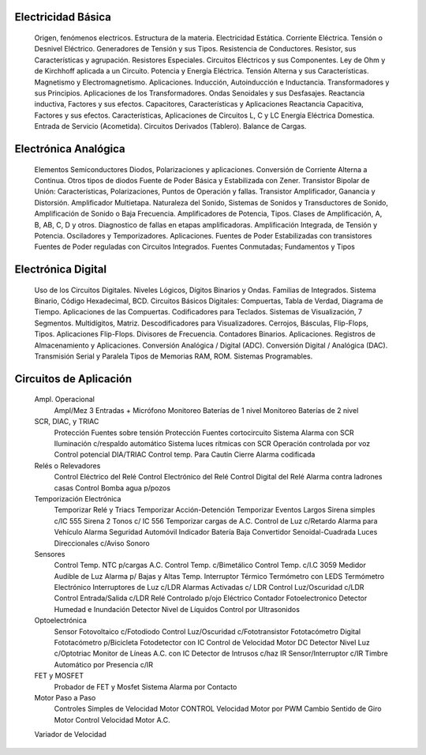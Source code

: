 
Electricidad Básica
++++++++++++++++++++++

	Origen, fenómenos electricos.
	Estructura de la materia.
	Electricidad Estática.
	Corriente Eléctrica.
	Tensión o Desnivel Eléctrico.
	Generadores de Tensión y sus Tipos.
	Resistencia de Conductores.
	Resistor, sus Características y agrupación.
	Resistores Especiales.
	Circuitos Eléctricos y sus Componentes.
	Ley de Ohm y de Kirchhoff aplicada a un Circuito.
	Potencia y Energía Eléctrica.
	Tensión Alterna y sus Características.
	Magnetismo y Electromagnetismo. Aplicaciones.
	Inducción, Autoinducción e Inductancia.
	Transformadores y sus Principios.
	Aplicaciones de los Transformadores.
	Ondas Senoidales y sus Desfasajes.
	Reactancia inductiva, Factores y sus efectos.
	Capacitores, Características y Aplicaciones
	Reactancia Capacitiva,  Factores y sus efectos.
	Características, Aplicaciones de Circuitos  L, C y LC
	Energía Eléctrica Domestica.
	Entrada de Servicio (Acometida).
	Circuitos Derivados (Tablero). Balance de Cargas.

Electrónica Analógica
+++++++++++++++++++++++

	Elementos Semiconductores
	Diodos, Polarizaciones y aplicaciones.
	Conversión de Corriente Alterna a Continua.
	Otros tipos de diodos
	Fuente de Poder Básica y Estabilizada con Zener.
	Transistor Bipolar de Unión: Características,
	Polarizaciones, Puntos de Operación y fallas.
	Transistor Amplificador, Ganancia y Distorsión.
	Amplificador Multietapa.
	Naturaleza del Sonido,
	Sistemas de Sonidos y Transductores de Sonido,
	Amplificación de Sonido o Baja Frecuencia.
	Amplificadores de Potencia, Tipos.
	Clases de Amplificación, A, B, AB, C, D y otros.
	Diagnostico de fallas en etapas amplificadoras.
	Amplificación Integrada, de Tensión y Potencia.
	Osciladores y Temporizadores. Aplicaciones.
	Fuentes de Poder Estabilizadas con transistores
	Fuentes de Poder reguladas con Circuitos Integrados.
	Fuentes Conmutadas; Fundamentos y Tipos

Electrónica Digital
+++++++++++++++++++++++

	Uso de los Circuitos Digitales.
	Niveles Lógicos, Dígitos Binarios y  Ondas.
	Familias de Integrados.
	Sistema Binario, Código Hexadecimal, BCD.
	Circuitos Básicos Digitales: Compuertas,
	Tabla de Verdad, Diagrama de Tiempo.
	Aplicaciones de las Compuertas.
	Codificadores para Teclados.
	Sistemas de Visualización, 7 Segmentos.
	Multidígitos, Matriz.
	Descodificadores para Visualizadores.
	Cerrojos, Básculas, Flip-Flops, Tipos.
	Aplicaciones  Flip-Flops. Divisores de Frecuencia.
	Contadores Binarios. Aplicaciones.
	Registros de Almacenamiento y  Aplicaciones.
	Conversión Analógica / Digital (ADC).
	Conversión Digital / Analógica (DAC).
	Transmisión  Serial y Paralela
	Tipos de Memorias RAM, ROM.
	Sistemas  Programables.

Circuitos de Aplicación
++++++++++++++++++++++++

	Ampl. Operacional
		Ampl/Mez 3 Entradas + Micrófono
		Monitoreo Baterías de 1  nivel
		Monitoreo Baterías de 2  nivel 
	SCR, DIAC, y TRIAC
		Protección Fuentes sobre tensión
		Protección Fuentes cortocircuito
		Sistema Alarma con SCR
		Iluminación c/respaldo automático
		Sistema  luces rítmicas  con  SCR
		Operación controlada por voz
		Control potencial DIA/TRIAC
		Control temp. Para Cautín
		Cierre Alarma codificada
	Relés o Relevadores
		Control Eléctrico del Relé
		Control Electrónico del Relé
		Control Digital del Relé
		Alarma contra ladrones casas
		Control Bomba agua p/pozos
	Temporización Electrónica
		Temporizar Relé y Triacs
		Temporizar Acción-Detención
		Temporizar Eventos Largos
		Sirena simples c/IC 555
		Sirena 2 Tonos c/ IC 556
		Temporizar cargas de A.C.
		Control de Luz c/Retardo
		Alarma para Vehículo
		Alarma Seguridad Automóvil
		Indicador Batería Baja
		Convertidor Senoidal-Cuadrada
		Luces Direccionales c/Aviso Sonoro
	Sensores
		Control Temp. NTC p/cargas A.C.
		Control Temp. c/Bimetálico
		Control Temp. c/I.C 3059
		Medidor Audible de Luz
		Alarma p/ Bajas y Altas Temp.
		Interruptor Térmico
		Termómetro con LEDS
		Termómetro Electrónico
		Interruptores de Luz c/LDR
		Alarmas Activadas c/ LDR
		Control Luz/Oscuridad c/LDR
		Control Entrada/Salida c/LDR
		Relé Controlado  p/ojo Eléctrico
		Contador  Fotoelectronico
		Detector Humedad e Inundación
		Detector Nivel de Líquidos
		Control por Ultrasonidos
	Optoelectrónica
		Sensor Fotovoltaico c/Fotodiodo
		Control Luz/Oscuridad c/Fototransistor
		Fototacómetro Digital
		Fototacómetro p/Bicicleta
		Fotodetector con IC
		Control de Velocidad Motor DC
		Detector Nivel Luz c/Optotriac
		Monitor de Líneas A.C. con IC
		Detector de Intrusos c/haz IR
		Sensor/Interruptor c/IR
		Timbre Automático por Presencia c/IR
	FET y MOSFET
		Probador de FET y Mosfet
		Sistema Alarma por Contacto
	Motor Paso a Paso
		Controles Simples de Velocidad  Motor
		CONTROL Velocidad Motor por PWM
		Cambio  Sentido de Giro  Motor
		Control Velocidad Motor A.C.
	Variador de Velocidad